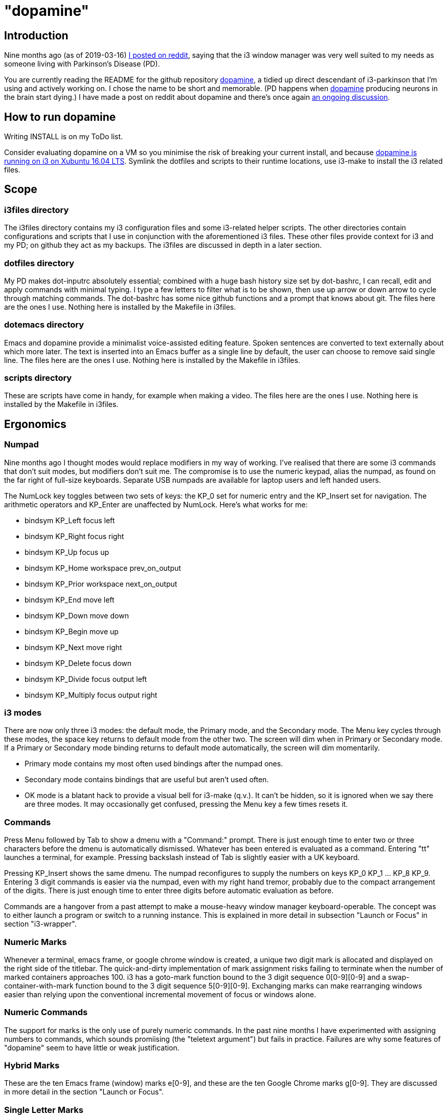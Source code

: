 = "dopamine"

== Introduction
Nine months ago (as of 2019-03-16)
https://www.reddit.com/r/i3wm/comments/8h2961/using_i3_for_better_accessibility_with_parkinsons/[I posted on reddit],
saying that the i3 window manager was very well suited to my needs
as someone living with Parkinson's Disease (PD).

You are currently reading the README for the github repository https://github.com/EllaTheCat/dopamine[dopamine],
a tidied up direct descendant of i3-parkinson that I'm using and actively working on.
I chose the name to be short and memorable.
(PD happens when https://en.wikipedia.org/wiki/Dopamine[dopamine]
producing neurons in the brain start dying.)
I have made a post on reddit about dopamine and there's once again
https://www.reddit.com/r/i3wm/comments/b1i2io/dopamine_using_i3_when_the_user_has_a_movement/[an
ongoing discussion].

== How to run dopamine
Writing INSTALL is on my ToDo list.

Consider evaluating dopamine on a VM so you minimise the risk of breaking your current install,
and because
http://feeblenerd.blogspot.com/2015/11/pretty-i3-with-xfce.html[dopamine is running on i3 on Xubuntu 16.04 LTS].
Symlink the dotfiles and scripts to their runtime locations,
use i3-make to install the i3 related files.

== Scope

=== i3files directory
The i3files directory contains my i3 configuration files and some i3-related helper scripts.
The other directories contain configurations and scripts that I use in conjunction with the aforementioned i3 files.
These other files provide context for i3 and my PD; on github they act as my backups.
The i3files are discussed in depth in a later section.

=== dotfiles directory
My PD makes dot-inputrc absolutely essential; combined with a huge bash history size set by dot-bashrc,
I can recall, edit and apply commands with minimal typing. I type a few letters to filter what is to be shown,
then use up arrow or down arrow to cycle through matching commands.
The dot-bashrc has some nice github functions and a prompt that knows about git.
The files here are the ones I use. Nothing here is installed by the Makefile in i3files.

=== dotemacs directory
Emacs and dopamine provide a minimalist voice-assisted editing feature.
Spoken sentences are converted to text externally about which more later.
The text is inserted into an Emacs buffer as a single line by default, the user can choose to remove said single line.
The files here are the ones I use. Nothing here is installed by the Makefile in i3files.

=== scripts directory
These are scripts have come in handy, for example when making a video.
The files here are the ones I use. Nothing here is installed by the Makefile in i3files.

== Ergonomics

=== Numpad
Nine months ago I thought modes would replace modifiers in my way of working.
I've realised that there are some i3 commands that don't suit modes,
but modifiers don't suit me.
The compromise is to use the numeric keypad, alias the numpad,
as found on the far right of full-size keyboards.
Separate USB numpads are available for laptop users and left handed users.

The NumLock key toggles between two sets of keys:
the KP_0 set for numeric entry and
the KP_Insert set for navigation.
The arithmetic operators and KP_Enter are unaffected by NumLock.
Here's what works for me:

- bindsym KP_Left focus left
- bindsym KP_Right focus right
- bindsym KP_Up focus up
- bindsym KP_Home workspace prev_on_output
- bindsym KP_Prior workspace next_on_output
- bindsym KP_End move left
- bindsym KP_Down move down
- bindsym KP_Begin move up
- bindsym KP_Next move right
- bindsym KP_Delete focus down
- bindsym KP_Divide focus output left
- bindsym KP_Multiply focus output right

=== i3 modes
There are now only three i3 modes: the default mode, the Primary mode, and the Secondary mode.
The Menu key cycles through these modes, the space key returns to default mode from the other two.
The screen will dim when in Primary or Secondary mode.
If a Primary or Secondary mode binding returns to default mode automatically, the screen will dim momentarily.

- Primary mode contains my most often used bindings after the numpad ones.
- Secondary mode contains bindings that are useful but aren't used often.
- OK mode is a blatant hack to provide a visual bell for i3-make (q.v.).
It can't be hidden, so it is ignored when we say there are three modes.
It may occasionally get confused, pressing the Menu key a few times resets it.

=== Commands

Press Menu followed by Tab to show a dmenu with a "Command:" prompt.
There is just enough time to enter two or three characters before the dmenu
is automatically dismissed. Whatever has been entered is evaluated as a command.
Entering "tt" launches a terminal, for example. Pressing backslash instead of Tab
is slightly easier with a UK keyboard.

Pressing KP_Insert shows the same dmenu. The numpad reconfigures to
supply the numbers on keys KP_0 KP_1 ... KP_8 KP_9. Entering 3 digit
commands is easier via the numpad, even with my right hand tremor,
probably due to the compact arrangement of the digits. There is just enough time
to enter three digits before automatic evaluation as before.

Commands are a hangover from a past attempt to make a mouse-heavy
window manager keyboard-operable. The concept was to either launch a
program or switch to a running instance.
This is explained in more detail in subsection "Launch or Focus" in section "i3-wrapper".

=== Numeric Marks
Whenever a terminal, emacs frame, or google chrome window is created,
a unique two digit mark is allocated and displayed on the right side of the titlebar.
The quick-and-dirty implementation of mark assignment risks failing to terminate
when the number of marked containers approaches 100.
i3 has a goto-mark function bound to the 3 digit sequence 0[0-9][0-9] and a
swap-container-with-mark function bound to the 3 digit sequence 5[0-9][0-9].
Exchanging marks can make rearranging windows easier than relying upon
the conventional incremental movement of focus or windows alone.

=== Numeric Commands
The support for marks is the only use of purely numeric commands.
In the past nine months I have experimented with assigning numbers to commands,
which sounds promiising (the "teletext argument") but fails in practice.
Failures are why some features of "dopamine" seem to have little or weak justification.

=== Hybrid Marks
These are the ten Emacs frame (window) marks e[0-9], and
these are the ten Google Chrome marks g[0-9].
They are discussed in more detail in the section "Launch or Focus".

=== Single Letter Marks
In addition to a two character mark matching "[eg0-9][0-9]",
a single letter mark can be added or removed independently.
There are ten such marks, which are set in Primary mode by keys 1,2,...,9,0,
and cleared by the same keys in Secondary mode.
The ten marks are single capital letters, two groups of three and one group of four,
mutually non-adjacent, matching (A,B,C) (R,S,T) (W,X,Y,Z)

For example, a user might edit the source for a program in one window,
build the program in another window, and execute the program in yet
another window.
By marking these A,B,C respectively, the user can cycle though them
using just one key, currently Control+Tab.
The bindings density around my left hand is quite high,
hence the use of a modifer rather than a mode,
plus the homage to Alt-Tab.

=== i3-make
The i3files directory contais several files, copies of which must be installed in their
run-time locations. Changing the i3 configuration requires that i3 reloads,
changing the i3-status script requires that i3 restarts.
The repository Makefile is used to automate installation, reloading and restarting.
The i3-make script is a wrapper for 'make' calling the Makefile with custom make variables.
The example just happens to work for me by default,
the user should modify it to suit their system.

== Bash scripts

=== i3-wrapper
This script is the main one and is described in detail in the section after this one.
The other scripts described in this section are the result of refactoring i3-wrapper.
The refactoring is still work in progress.

=== i3-keyboard
I'm from the UK, but I prefer the US keyboard layout because
back in the day there was no choice but the US layout.
I have a 105 key UK keyboard, and this script creates my custom US-style keyboard.

Apropos of i3, this is where I invoke
https://github.com/alols/xcape[xcape] to define how modifier keys work when pressed singly.

    - k1='Super_L=Menu'
    - k2='Alt_L=Escape'
    - k3='ISO_Level3_Shift=Escape'

=== i3-mouse

- Disable the mouse to prevent accidental waking up of the display when the desk is jolted.
- Disable the mouse when (for example) Emacs has focus, in order to encourage keyboard use.
- Warp the mouse to follow window focus changes and
reduce the overall manual mouse movement distance.

The mouse will automatically disable the mouse inside any Emacs window inside
any of the standard Emacs workspaces e[0-9] and em.
This is a deliberate decision, to encourage keyboard use and discourage mouse use.
To prevent the mouse being disabled for the session,
either move the window or rename the workspace.
To enable the mouse for just long enough to escape such a mousetrap
press Menu at least once, until default mode is reactivated.
There is no need to restart the focus watcher.

A recent useful idea from reddit is
https://www.reddit.com/r/i3wm/comments/b0lj73/where_focus_goes_mouse_follows/["mouse follows focus"]:
When the keyboard is used to focus a window, the mouse is warped into
the window, to a point offset from the top left corner
by one-third of the window width and one-third of the window height.
Using the mouse to focus a window with a single click highlights the
region between the mouse click point and the keyboard focus point. Using
a slow double-click instead leaves no highlight.

These latter two trick modes are mutually exclusive in my opinion, use one or none.

=== i3-display
I simply don't like automatic display blanking, but because
my tremor would easily disturb the mouse
I can't allow automatic display unblanking.
Keybindings can use this script request that the display sleeps or wakes up.

I have two monitors driven from my PC, and I hope to have three again in future.
The left monitor can be driven from other sources, typically the other source is a
Raspberry Pi Zero W that streams video.
I wish to avoid selecting inputs with buttons on the left monitor.
Keybindings can use this script to send commands to both sources
such that the left monitor source can be selected programmatically.

=== i3-status
This script is a straightforward wrapper round 'i3status'. It adds two things:

- On/Off control and status for USB webcam microphone and analog stereo microphone.
I need both to cover Google Search,
Google Chrome Autovoice extension (a mission critical capability in my case),
Skype (which actually works when installed as a snap package).
- A list of the marks that are assigned to terminals, Emacs frames, Chrome windows.
The utility is debatable.

=== i3-tvheadend
I have a tvheadend server on the machine I'm developing dopamine on,
so I can watch digital TV when the PD requires that I take a break.

The client is a Raspberry Pi Zero W that makes a surprisingly good attempt at
using its Broadcom hardware accelerated media player
to render streaming video in high resolution at 25fps (frames not fields).

The i3-headend script provides the client, the i3-wrapper script recognises
commands intended for the client and forwards them to i3-tvheadend.
There is a command syntax convention for adding subsystems like this,
a prefix string between colons.

=== i3-apps
This script makes explicit how the applications I use should be started and stopped.

== i3-wrapper
=== File Watcher
The file watcher monitors a file in shared memory, using
inotify-hookable.  When a command is written to this file, it is
forwarded to the i3programs() function in i3-wrapper for evaluation.

=== Focus Watcher
The focus watcher  started out as a joke and programming challenge:
to light a keyboard LED when Emacs had focus.
The implementation was a hack.
Since then, i3 4.16 has provided "i3-msg -t subscribe -m ..." which subscribes to events,
in particular  the window (changed) event.
The implementation is no longer a gimmick. The "Emacs LED" remains,
but now this indicates that the mouse is disabled when Emacs has focus.
This is done to encourage using the keyboard and discourage using the mouse.
This was implemented for my benefit, and since I
sometimes find it more than annoying, there is a back door.
As described in subsection "i3-mouse", the mouse can be
enabled again by a triple press of the Menu key.

=== Launch or Focus
The i3programs function in i3-wrapper has a bash case statement that
accepts commands to launch or focus a program using the aforementioned
focus function:

- If a requested program is not already running,
the focus function will launch the requested program
in a designated workspace on a designated output.
- If a requested program is already running,
the focus function changes to its workspace and to its output.

The example here launches thunderbird in response to command "tb",
launching  on the workspace "tb" on the left monitor ${lmon},
unless a Thunderbird window exists, in which case ithe window will
receive focus on whatever workspace or output it currently occupies.

----
(tb)
focus class Thunderbird 'tb' ${lmon} thunderbird ;;
----

Not all case statements use the focus function. The ten 'g0 g1 ... g8
g9' commands launch or focus Google Chrome windows on eponymous
workspaces. The "gc" command will launch a Google Chrome window on the
current workspace. There are also ten commands 'e0 e1 ... e8 e9' that
launch or focus Emacs frames on eponymous workspaces, and 'em' for the
current workspace. These all rely on the 'emgc' function instead of 'focus'.
Their names are the "standard" names that other features may expect,
as does the focus watcher for example.

=== Scratchpad Terminal
The popularity of dropdown terminals (Guake, Yakuake ...) has seen i3
users implementing similar functionality using the i3 scratchpad.

A single key binding (Control+Delete) operates the scratchpad terminal.
The first two presses perform initialisation,
subsequent presses toggle the scratchpad terminal between being visible and being hidden;.
There is no dropdown animation.
I have locked the terminal to a fixed position on my primary monitor.

My decision to use Control+Delete despite my right hand tremors
relies on the space between the two key clusters to the left of the numpad
to rest my fingers and steady my hand.

=== Tiled Terminals
I  use tiled terminals laid out in a limited number of different arrangements,
which result in bindings to bash functions that perform these operations:

- 1 terminal opened to the right of an existing container.
- 1 terminal opened underneath an existing container.
- 2 terminals opened to the right of an existing container, stacked vertically.
- Given two terminals stacked one above the other, arrange them side-by-side.
- Given two terminals stacked side-by-side, arrange them one above the other.

The hardcore i3 user might be able to split but it made my head hurt.
These terminal commands combine the splitting and the invoking.

=== AutoVoice
My external speech to text engine is a mobile phone that can write a
command or sentence into the file monitored by the file watcher.

The i3programs() function
considers a string to be a command if it starts with [a-z0-9],
and considers a string to be a sentence if it starts with [A-Z].

The string is injected into an Emacs buffer if it is a sentence.
It's rather cool that this can happen
with neither the Emacs frame being focused nor its workspace being active.
Injection is unconditional. Mistakes can be removed by saying
"cancel".  Obviously recognising "cancel" is not 100% accurate.

Nevertheless the draft of an email or drafting a section in a document
can be done more or less hands-free using speech input.
Even with mistakes it is acceptably fast,
and can be faster than my typing one handed.

Apropos of the processing done by the phone.
if I say a sentence, it is turned into text.
Some common words are Camel Cased or UPPER CASED,
and a period (full stop) or question mark is appended.
Question detection is partly automated, For example,
it looks for sentences that begin with
"Who / What / Where / Which / How".

The 'av' command launches or switches to a dedicated AutoVoice
workspace that shows the Emacs autovoice buffer.
